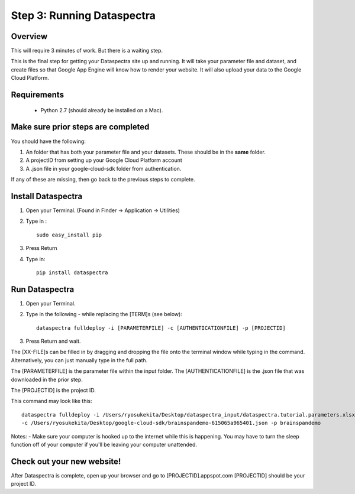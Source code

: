 Step 3: Running Dataspectra
===========================

Overview
^^^^^^^^

This will require 3 minutes of work. But there is a waiting step. 

This is the final step for getting your Dataspectra site up and running. 
It will take your parameter file and dataset, and create files so 
that Google App Engine will know how to render your website. 
It will also upload your data to the Google Cloud Platform.

Requirements
^^^^^^^^^^^^

 * Python 2.7 (should already be installed on a Mac).


Make sure prior steps are completed
^^^^^^^^^^^^^^^^^^^^^^^^^^^^^^^^^^^

You should have the following:

#. An folder that has both your parameter file and your datasets. These should be in the **same** folder. 
#. A projectID from setting up your Google Cloud Platform account
#. A .json file in your google-cloud-sdk folder from authentication. 

If any of these are missing, then go back to the previous steps to complete. 


Install Dataspectra
^^^^^^^^^^^^^^^^^^^

#. Open your Terminal.  (Found in Finder -> Application -> Utilities)
#. Type in :
   ::

        sudo easy_install pip
#. Press Return
#. Type in: 
   ::

        pip install dataspectra

Run Dataspectra
^^^^^^^^^^^^^^^

#. Open your Terminal. 
#. Type in the following - while replacing the [TERM]s (see below): 
   ::

        dataspectra fulldeploy -i [PARAMETERFILE] -c [AUTHENTICATIONFILE] -p [PROJECTID]
#. Press Return and wait. 

The [XX-FILE]s can be filled in by dragging and dropping the file 
onto the terminal window while typing in the command. Alternatively, 
you can just manually type in the full path.  

The [PARAMETERFILE] is the parameter file within the input folder. 
The [AUTHENTICATIONFILE] is the .json file that was downloaded in the prior step. 

The [PROJECTID] is the project ID. 

This command may look like this:

::

    dataspectra fulldeploy -i /Users/ryosukekita/Desktop/dataspectra_input/dataspectra.tutorial.parameters.xlsx
    -c /Users/ryosukekita/Desktop/google-cloud-sdk/brainspandemo-615065a965401.json -p brainspandemo

Notes:
- Make sure your computer is hooked up to the internet while this 
is happening. You may have to turn the sleep function off of your
computer if you'll be leaving your computer unattended. 

Check out your new website!
^^^^^^^^^^^^^^^^^^^^^^^^^^^

After Dataspectra is complete, open up your browser 
and go to [PROJECTID].appspot.com
[PROJECTID] should be your project ID. 







